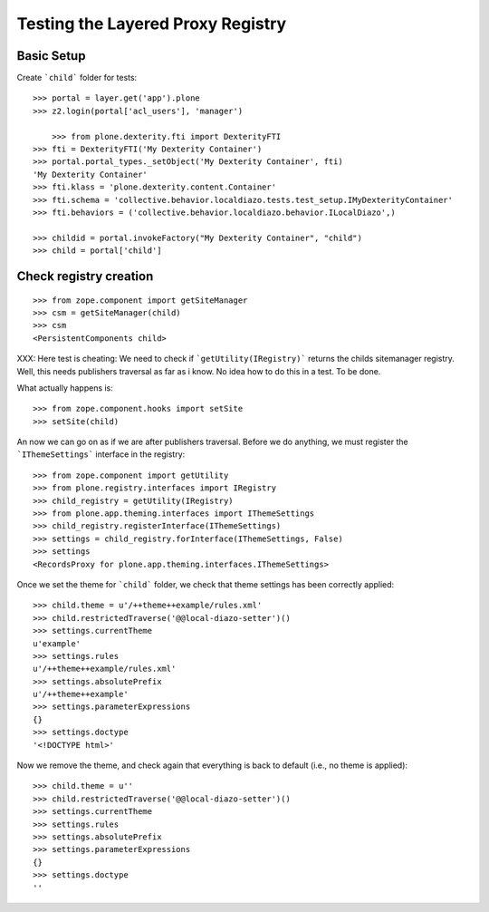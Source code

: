 Testing the Layered Proxy Registry
==================================

Basic Setup
-----------

Create ```child``` folder for tests::

    >>> portal = layer.get('app').plone
    >>> z2.login(portal['acl_users'], 'manager')

	>>> from plone.dexterity.fti import DexterityFTI
    >>> fti = DexterityFTI('My Dexterity Container')
    >>> portal.portal_types._setObject('My Dexterity Container', fti)
    'My Dexterity Container'
    >>> fti.klass = 'plone.dexterity.content.Container'
    >>> fti.schema = 'collective.behavior.localdiazo.tests.test_setup.IMyDexterityContainer'
    >>> fti.behaviors = ('collective.behavior.localdiazo.behavior.ILocalDiazo',)

    >>> childid = portal.invokeFactory("My Dexterity Container", "child")
    >>> child = portal['child']

Check registry creation
-----------------------

::    

    >>> from zope.component import getSiteManager
    >>> csm = getSiteManager(child)
    >>> csm
    <PersistentComponents child>
        
XXX: Here test is cheating: We need to check if ```getUtility(IRegistry)```
returns the childs sitemanager registry. Well, this needs publishers traversal
as far as i know. No idea how to do this in a test. To be done.

What actually happens is::

    >>> from zope.component.hooks import setSite
    >>> setSite(child)
    
An now we can go on as if we are after publishers traversal.
Before we do anything, we must register the ```IThemeSettings``` interface 
in the registry::

    >>> from zope.component import getUtility
    >>> from plone.registry.interfaces import IRegistry
    >>> child_registry = getUtility(IRegistry)
    >>> from plone.app.theming.interfaces import IThemeSettings
    >>> child_registry.registerInterface(IThemeSettings)
    >>> settings = child_registry.forInterface(IThemeSettings, False)
    >>> settings
    <RecordsProxy for plone.app.theming.interfaces.IThemeSettings>

Once we set the theme for ```child``` folder, we check that
theme settings has been correctly applied::

    >>> child.theme = u'/++theme++example/rules.xml'
    >>> child.restrictedTraverse('@@local-diazo-setter')()
    >>> settings.currentTheme
    u'example'
    >>> settings.rules
    u'/++theme++example/rules.xml'
    >>> settings.absolutePrefix
    u'/++theme++example'
    >>> settings.parameterExpressions
    {}
    >>> settings.doctype
    '<!DOCTYPE html>'

Now we remove the theme, and check again that everything is
back to default (i.e., no theme is applied)::

    >>> child.theme = u''
    >>> child.restrictedTraverse('@@local-diazo-setter')()
    >>> settings.currentTheme
    >>> settings.rules
    >>> settings.absolutePrefix
    >>> settings.parameterExpressions
    {}
    >>> settings.doctype
    ''
 

